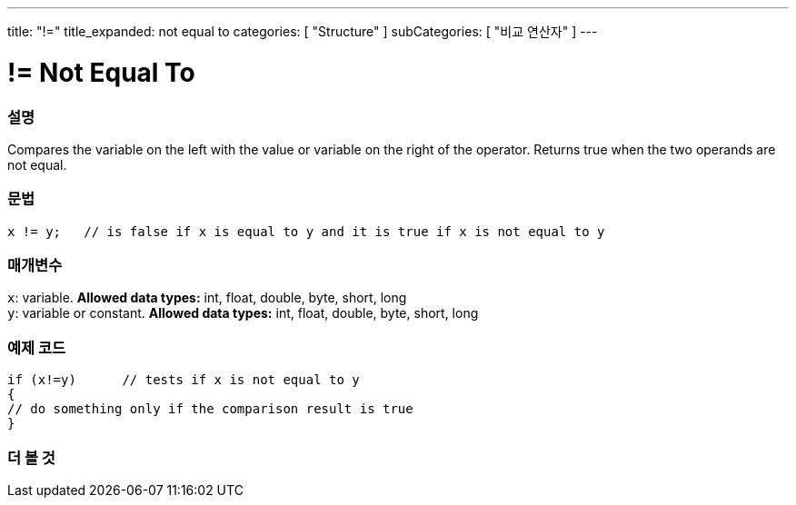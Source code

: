 ---
title: "!="
title_expanded: not equal to
categories: [ "Structure" ]
subCategories: [ "비교 연산자" ]
---





= != Not Equal To


// OVERVIEW SECTION STARTS
[#overview]
--

[float]
=== 설명
Compares the variable on the left with the value or variable on the right of the operator. Returns true when the two operands are not equal. 
[%hardbreaks]


[float]
=== 문법
[source,arduino]
----
x != y;   // is false if x is equal to y and it is true if x is not equal to y
----

[float]
=== 매개변수
`x`: variable. *Allowed data types:* int, float, double, byte, short, long +
`y`: variable or constant. *Allowed data types:* int, float, double, byte, short, long

--
// OVERVIEW SECTION ENDS



// HOW TO USE SECTION STARTS
[#howtouse]
--

[float]
=== 예제 코드

[source,arduino]
----
if (x!=y)      // tests if x is not equal to y
{
// do something only if the comparison result is true
}
----
[%hardbreaks]


--
// HOW TO USE SECTION ENDS




// SEE ALSO SECTION
[#see_also]
--

[float]
=== 더 볼 것

[role="language"]


--
// SEE ALSO SECTION ENDS
